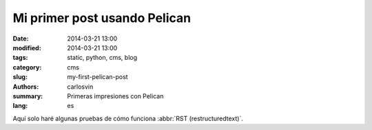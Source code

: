 Mi primer post usando Pelican
#############################

:date: 2014-03-21 13:00
:modified: 2014-03-21 13:00
:tags: static, python, cms, blog
:category: cms
:slug: my-first-pelican-post
:authors: carlosvin
:summary: Primeras impresiones con Pelican
:lang: es

Aquí solo haré algunas pruebas de cómo funciona :abbr:`RST (restructuredtext)`.

.. This is a comment
..
   _so: is this!
..
   [and] this!
..
   this:: too!
..
   |even| this:: !